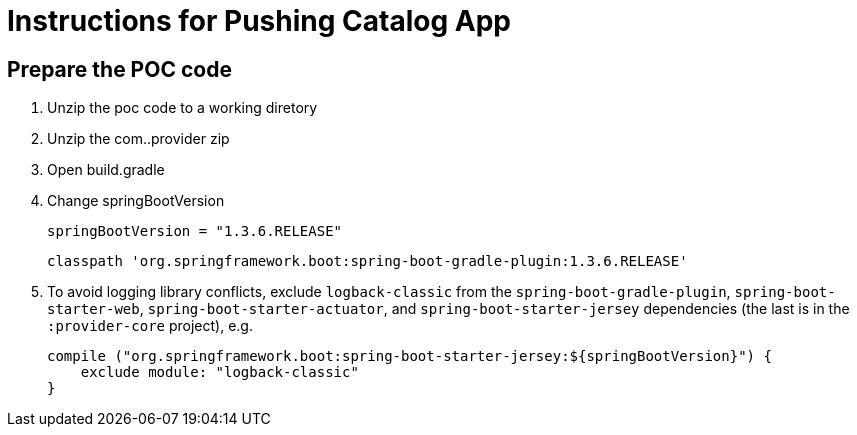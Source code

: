 = Instructions for Pushing Catalog App

== Prepare the POC code

. Unzip the poc code to a working diretory
. Unzip the com..provider zip
. Open build.gradle
. Change springBootVersion
+
----
springBootVersion = "1.3.6.RELEASE" 
----
+
----
classpath 'org.springframework.boot:spring-boot-gradle-plugin:1.3.6.RELEASE'
----
+
. To avoid logging library conflicts, exclude `logback-classic` from the `spring-boot-gradle-plugin`, `spring-boot-starter-web`, `spring-boot-starter-actuator`, and `spring-boot-starter-jersey` dependencies (the last is in the `:provider-core` project), e.g.
+
[source,java]
----
compile ("org.springframework.boot:spring-boot-starter-jersey:${springBootVersion}") {
    exclude module: "logback-classic"
}
----

